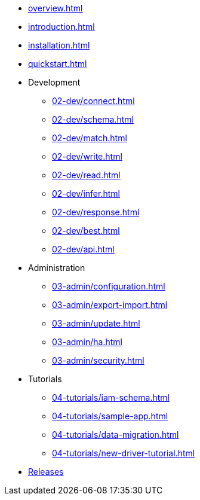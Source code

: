 * xref:overview.adoc[]
* xref:introduction.adoc[]
* xref:installation.adoc[]
* xref:quickstart.adoc[]

* Development
** xref:02-dev/connect.adoc[]
** xref:02-dev/schema.adoc[]
** xref:02-dev/match.adoc[]
** xref:02-dev/write.adoc[]
** xref:02-dev/read.adoc[]
** xref:02-dev/infer.adoc[]
** xref:02-dev/response.adoc[]
** xref:02-dev/best.adoc[]
** xref:02-dev/api.adoc[]

* Administration
** xref:03-admin/configuration.adoc[]
** xref:03-admin/export-import.adoc[]
** xref:03-admin/update.adoc[]
** xref:03-admin/ha.adoc[]
** xref:03-admin/security.adoc[]

* Tutorials
** xref:04-tutorials/iam-schema.adoc[]
** xref:04-tutorials/sample-app.adoc[]
** xref:04-tutorials/data-migration.adoc[]
** xref:04-tutorials/new-driver-tutorial.adoc[]

//.Resources
* xref:resources:downloads.adoc[Releases]

